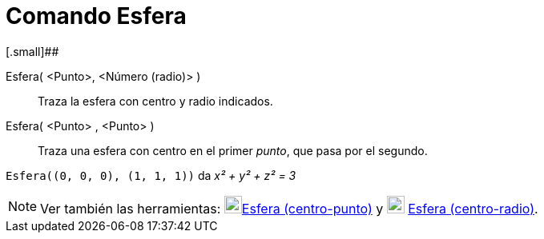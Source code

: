 = Comando Esfera
:page-en: commands/Sphere_Command
ifdef::env-github[:imagesdir: /es/modules/ROOT/assets/images]

[.small]##

Esfera( <Punto>, <Número (radio)> )::
  Traza la esfera con centro y radio indicados.
Esfera( <Punto> , <Punto> )::
  Traza una esfera con centro en el primer _punto_, que pasa por el segundo.

[EXAMPLE]
====

`++Esfera((0, 0, 0), (1, 1, 1))++` da _x² + y² + z² = 3_

====

[NOTE]
====

Ver también las herramientas: image:22px-Mode_sphere2.svg.png[Mode
sphere2.svg,width=22,height=22]xref:/tools/Esfera_(centro_punto).adoc[Esfera (centro-punto)] y
image:22px-Mode_spherepointradius.svg.png[Mode spherepointradius.svg,width=22,height=22]
xref:/tools/Esfera_(centro_radio).adoc[Esfera (centro-radio)].

====
